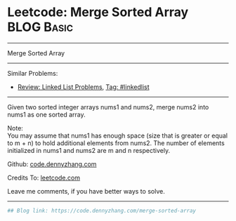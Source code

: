 * Leetcode: Merge Sorted Array                                   :BLOG:Basic:
#+STARTUP: showeverything
#+OPTIONS: toc:nil \n:t ^:nil creator:nil d:nil
:PROPERTIES:
:type:     misc
:END:
---------------------------------------------------------------------
Merge Sorted Array
---------------------------------------------------------------------
#+BEGIN_HTML
<a href="https://github.com/dennyzhang/code.dennyzhang.com"><img align="right" width="200" height="183" src="https://www.dennyzhang.com/wp-content/uploads/denny/watermark/github.png" /></a>
#+END_HTML
Similar Problems:
- [[https://code.dennyzhang.com/review-linkedlist][Review: Linked List Problems]], [[https://code.dennyzhang.com/tag/linkedlist][Tag: #linkedlist]]
---------------------------------------------------------------------
Given two sorted integer arrays nums1 and nums2, merge nums2 into nums1 as one sorted array.

Note:
You may assume that nums1 has enough space (size that is greater or equal to m + n) to hold additional elements from nums2. The number of elements initialized in nums1 and nums2 are m and n respectively.

Github: [[https://github.com/dennyzhang/code.dennyzhang.com/tree/master/problems/merge-sorted-array][code.dennyzhang.com]]

Credits To: [[https://leetcode.com/problems/merge-sorted-array/description/][leetcode.com]]

Leave me comments, if you have better ways to solve.
---------------------------------------------------------------------
#+BEGIN_SRC python
## Blog link: https://code.dennyzhang.com/merge-sorted-array

#+END_SRC

#+BEGIN_HTML
<div style="overflow: hidden;">
<div style="float: left; padding: 5px"> <a href="https://www.linkedin.com/in/dennyzhang001"><img src="https://www.dennyzhang.com/wp-content/uploads/sns/linkedin.png" alt="linkedin" /></a></div>
<div style="float: left; padding: 5px"><a href="https://github.com/dennyzhang"><img src="https://www.dennyzhang.com/wp-content/uploads/sns/github.png" alt="github" /></a></div>
<div style="float: left; padding: 5px"><a href="https://www.dennyzhang.com/slack" target="_blank" rel="nofollow"><img src="https://slack.dennyzhang.com/badge.svg" alt="slack"/></a></div>
</div>
#+END_HTML
